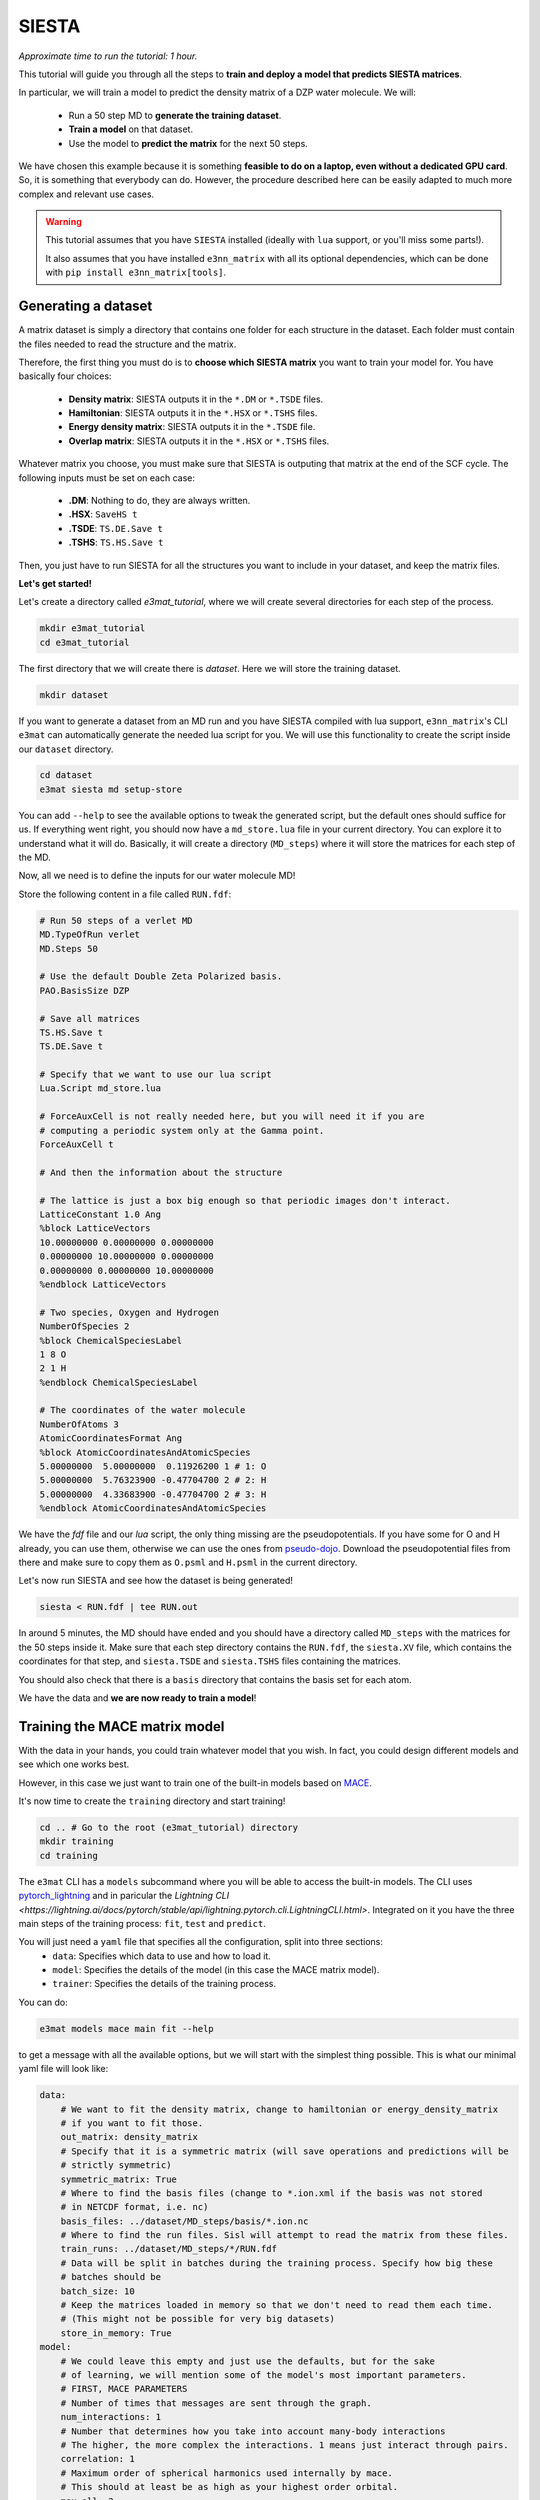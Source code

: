 ============
SIESTA
============

*Approximate time to run the tutorial: 1 hour.*

This tutorial will guide you through all the steps to **train and deploy a model that predicts SIESTA matrices**.

In particular, we will train a model to predict the density matrix of a DZP water molecule. We will:

    -  Run a 50 step MD to **generate the training dataset**.
    -  **Train a model** on that dataset.
    -  Use the model to **predict the matrix** for the next 50 steps.

We have chosen this example because it is something **feasible to do on a laptop, even without a dedicated GPU card**.
So, it is something that everybody can do. However, the procedure described here can be easily adapted to much more
complex and relevant use cases.

.. warning::

    This tutorial assumes that you have ``SIESTA`` installed (ideally with ``lua`` support, or you'll miss some parts!).

    It also assumes that you have installed ``e3nn_matrix`` with
    all its optional dependencies, which can be done with ``pip install e3nn_matrix[tools]``.

Generating a dataset
--------------------

A matrix dataset is simply a directory that contains one folder for each structure in the dataset.
Each folder must contain the files needed to read the structure and the matrix.

Therefore, the first thing you must do is to **choose which SIESTA matrix** you want to train your model for. You have
basically four choices:

    - **Density matrix**: SIESTA outputs it in the ``*.DM`` or ``*.TSDE`` files.
    - **Hamiltonian**: SIESTA outputs it in the ``*.HSX`` or ``*.TSHS`` files.
    - **Energy density matrix**: SIESTA outputs it in the ``*.TSDE`` file.
    - **Overlap matrix**: SIESTA outputs it in the ``*.HSX`` or ``*.TSHS`` files.

Whatever matrix you choose, you must make sure that SIESTA is outputing that matrix at the end of the SCF cycle.
The following inputs must be set on each case:

    - **.DM**: Nothing to do, they are always written.
    - **.HSX**: ``SaveHS t``
    - **.TSDE**: ``TS.DE.Save t``
    - **.TSHS**: ``TS.HS.Save t``

Then, you just have to run SIESTA for all the structures you want to include in your dataset, and keep the matrix files.

**Let's get started!**

Let's create a directory called `e3mat_tutorial`, where we will create several directories for each step of the process.

.. code-block:: bash

    mkdir e3mat_tutorial
    cd e3mat_tutorial

The first directory that we will create there is `dataset`. Here we will store the training dataset.

.. code-block:: bash

    mkdir dataset

If you want to generate a dataset from an MD run and you have SIESTA compiled with lua support,
``e3nn_matrix``'s CLI ``e3mat`` can automatically generate the needed lua script for you.
We will use this functionality to create the script inside our ``dataset`` directory.

.. code-block:: bash

    cd dataset
    e3mat siesta md setup-store

You can add ``--help`` to see the available options to tweak the generated script, but the default ones should suffice for us.
If everything went right, you should now have a ``md_store.lua`` file in your current directory. You can explore it to understand
what it will do. Basically, it will create a directory (``MD_steps``) where it will store the matrices for each step of the MD.

Now, all we need is to define the inputs for our water molecule MD!

Store the following content in a file called ``RUN.fdf``:

.. code-block::

    # Run 50 steps of a verlet MD
    MD.TypeOfRun verlet
    MD.Steps 50

    # Use the default Double Zeta Polarized basis.
    PAO.BasisSize DZP

    # Save all matrices
    TS.HS.Save t
    TS.DE.Save t

    # Specify that we want to use our lua script
    Lua.Script md_store.lua

    # ForceAuxCell is not really needed here, but you will need it if you are
    # computing a periodic system only at the Gamma point.
    ForceAuxCell t

    # And then the information about the structure

    # The lattice is just a box big enough so that periodic images don't interact.
    LatticeConstant 1.0 Ang
    %block LatticeVectors
    10.00000000 0.00000000 0.00000000
    0.00000000 10.00000000 0.00000000
    0.00000000 0.00000000 10.00000000
    %endblock LatticeVectors

    # Two species, Oxygen and Hydrogen
    NumberOfSpecies 2
    %block ChemicalSpeciesLabel
    1 8 O
    2 1 H
    %endblock ChemicalSpeciesLabel

    # The coordinates of the water molecule
    NumberOfAtoms 3
    AtomicCoordinatesFormat Ang
    %block AtomicCoordinatesAndAtomicSpecies
    5.00000000  5.00000000  0.11926200 1 # 1: O
    5.00000000  5.76323900 -0.47704700 2 # 2: H
    5.00000000  4.33683900 -0.47704700 2 # 3: H
    %endblock AtomicCoordinatesAndAtomicSpecies

We have the `fdf` file and our `lua` script, the only thing missing are the pseudopotentials.
If you have some for O and H already, you can use them, otherwise we can use the ones from `pseudo-dojo <https://www.pseudo-dojo.org/>`_.
Download the pseudopotential files from there and make sure to copy them as ``O.psml`` and ``H.psml`` in the current directory.

Let's now run SIESTA and see how the dataset is being generated!

.. code-block:: bash

    siesta < RUN.fdf | tee RUN.out

In around 5 minutes, the MD should have ended and you should have a directory called ``MD_steps`` with the matrices
for the 50 steps inside it. Make sure that each step directory contains the ``RUN.fdf``, the ``siesta.XV`` file, which
contains the coordinates for that step, and ``siesta.TSDE`` and ``siesta.TSHS`` files containing the matrices.

You should also check that there is a ``basis`` directory that contains the basis set for each atom.

We have the data and **we are now ready to train a model**!

Training the MACE matrix model
------------------------------

With the data in your hands, you could train whatever model that you wish. In fact, you could design different models and
see which one works best.

However, in this case we just want to train one of the built-in models based on `MACE <https://github.com/ACEsuit/mace>`_.

It's now time to create the ``training`` directory and start training!

.. code-block:: bash

    cd .. # Go to the root (e3mat_tutorial) directory
    mkdir training
    cd training

The ``e3mat`` CLI has a ``models`` subcommand where you will be able to access the built-in models. The CLI uses
`pytorch_lightning <https://lightning.ai/pytorch-lightning/>`_ and in paricular the `Lightning CLI <https://lightning.ai/docs/pytorch/stable/api/lightning.pytorch.cli.LightningCLI.html>`.
Integrated on it you have the three main steps of the training process: ``fit``, ``test`` and ``predict``.

You will just need a ``yaml`` file that specifies all the configuration, split into three sections:
    - ``data``: Specifies which data to use and how to load it.
    - ``model``: Specifies the details of the model (in this case the MACE matrix model).
    - ``trainer``: Specifies the details of the training process.

You can do:

.. code-block:: bash

    e3mat models mace main fit --help

to get a message with all the available options, but we will start with the simplest thing possible.
This is what our minimal yaml file will look like:

.. code-block:: yaml

    data:
        # We want to fit the density matrix, change to hamiltonian or energy_density_matrix
        # if you want to fit those.
        out_matrix: density_matrix
        # Specify that it is a symmetric matrix (will save operations and predictions will be
        # strictly symmetric)
        symmetric_matrix: True
        # Where to find the basis files (change to *.ion.xml if the basis was not stored
        # in NETCDF format, i.e. nc)
        basis_files: ../dataset/MD_steps/basis/*.ion.nc
        # Where to find the run files. Sisl will attempt to read the matrix from these files.
        train_runs: ../dataset/MD_steps/*/RUN.fdf
        # Data will be split in batches during the training process. Specify how big these
        # batches should be
        batch_size: 10
        # Keep the matrices loaded in memory so that we don't need to read them each time.
        # (This might not be possible for very big datasets)
        store_in_memory: True
    model:
        # We could leave this empty and just use the defaults, but for the sake
        # of learning, we will mention some of the model's most important parameters.
        # FIRST, MACE PARAMETERS
        # Number of times that messages are sent through the graph.
        num_interactions: 1
        # Number that determines how you take into account many-body interactions
        # The higher, the more complex the interactions. 1 means just interact through pairs.
        correlation: 1
        # Maximum order of spherical harmonics used internally by mace.
        # This should at least be as high as your highest order orbital.
        max_ell: 2
        # Size of MACE's internal representation. Here 10 scalars, 10 vectors, and
        # 10 order 2 spherical harmonics. Increasing the number of features will most
        # likely increase the performance if you have enough data.
        hidden_irreps: 10x0e + 10x1o + 10x2e
        # The loss function to use for the optimizer. You can use any of the functions
        # in e3nn_matrix.data.metrics. This is part of the training process, but
        # LightningCLI requires it here for some strange reason.
        loss: e3nn_matrix.data.metrics.block_type_mae
        # The learning rate for the optimizer. Increasing this might make the learning
        # faster and/or increase performance, but increasing it too much might make
        # the optimizer diverge. It can also make the learning more noisy.
        optim_lr: 0.005
    trainer:
        # Run training on cpu (change to gpu if you have a GPU).
        accelerator: cpu
        # Define how the results of the training process will be logged.
        # Everything will be stored in a lightning_logs/my_first_model directory.
        # Change the name for other models that you train.
        logger:
            class_path: TensorBoardLogger
            init_args:
                name: my_first_model
                save_dir: lightning_logs
        # Number of times the training process goes over the whole dataset (one epoch)
        # We could set it to something very high if we want to stop it manually when we
        # are satisfied.
        max_epochs: 500

Are you ready for your first matrix training? You can now save these contents into a file called ``config.yaml`` and start the training process with:

.. code-block:: bash

    e3mat models mace main fit -c config.yaml

First, you may see some torch warnings, but don't worry, these are normal! After that, you should see something like:

.. code-block:: bash

    GPU available: False, used: False
    TPU available: False, using: 0 TPU cores
    IPU available: False, using: 0 IPUs
    HPU available: False, using: 0 HPUs

Which tells you the resources you are using for training (in this case the CPU), and then a summary of your model size:

.. code-block:: bash

      | Name  | Type              | Params
    --------------------------------------------
    0 | model | OrbitalMatrixMACE | 55.0 K
    --------------------------------------------
    55.0 K    Trainable params
    0         Non-trainable params
    55.0 K    Total params
    0.220     Total estimated model params size (MB)


This tells you how many parameters can the optimizer tweak in your model to fit the data.
If you play with the config file you should see this changing.

After that, you'll see some progress bar flashing through the epochs. **Congratulations, you are officially training your first matrix model!**

**Track progress**

You can just look at the log output, but you'll hardly get any insight from it.
The best way to track the training progress is to use ``tensorboard``, which you can install with ``pip``:

.. code-block:: bash

    pip install tensorboard

After that, you start tensorboard in the ``training`` directory with (in a separate terminal if training is still running):

.. code-block:: bash

    tensorboard --logdir lightning_logs

It will prompt you to open http://localhost:6006/ in your browser.
If you do that, you'll see a bunch of metrics and their evolution through training.
Probably the most important ones are **the validation metrics**, prefixed with ``val_``.
One useful feature of ``tensorboard`` is that you can pin some graphs to the top of the page, so that you can easily track them at the same time.

By clicking `here <http://localhost:6006/?pinnedCards=%5B%7B%22plugin%22%3A%22scalars%22%2C%22tag%22%3A%22val_edge_mean%22%7D%2C%7B%22plugin%22%3A%22scalars%22%2C%22tag%22%3A%22val_edge_max%22%7D%2C%7B%22plugin%22%3A%22scalars%22%2C%22tag%22%3A%22val_node_mean%22%7D%2C%7B%22plugin%22%3A%22scalars%22%2C%22tag%22%3A%22val_node_max%22%7D%5D#timeseries>`_,
you will get the mean and max absolute errors from nodes and edges pinned.
You will probably also want to set the log scale by clicking on the right-top corner menu.

If you are running 500 epochs on CPU, it should finish after around 5 minutes.
The mean errors will probably be somewhere around 0.001, and the max errors around 0.01.
Errors will probably still be decreasing, which means that if you continued training you
would get a better model. But this is good enough for us to continue the tutorial.

Using the trained model from the CLI
-------------------

We now have a model that is supposedly good at predicting the density matrix of a water molecule.
You can find **a checkpoint files, containing the model's parameters** at particular steps,
in the ``lightning_logs/my_first_model/version_0/checkpoints`` directory (change version number if you want to use another one).
There you will see a ``best-X.ckpt`` and a ``last.ckpt`` file. They contain the best performing parameters
and the last parameters, respectively.

Now, how do we use these models?

Until now, we have just used the ``fit`` subcommand. It's now time to introduce two new subcommands:

    - ``test``: This will test the model on the structures you provide and give you a report of the performance.
    - ``predict``: This will use the model to predict the matrix for a new structure.

But before we use them, it is wise to understand the concept of `lightning callbacks <https://lightning.ai/docs/pytorch/stable/extensions/callbacks.html>`_.
They contain functionality that is used at the beggining/end of epochs/batches.
They are meant to be used as **plugins for the training, testing and predicting processes**.
In ``e3nn_matrix``, we provide the following callbacks:

    - ``MatrixWriter``: Writes the computed matrices to files.
    - ``SamplewiseMetricsLogger``: Creates a csv file with the metrics individually for each structure in the dataset.
    - ``PlotMatrixError``: Plots the error of the matrices. It can add the plots to the logger or show them in the browser.

We will use them throughout this section.

First, let's say we want to test how good our model does in a particular structure in the dataset.
We can use the ``test`` subcommand to do that. It will need:

    - The checkpoint file with the model that we want to test. Passed to ``--ckpt_path``.
    - The paths of the structures that we want to test. Passed to ``--data.test_runs``.
    - Optionally, some callbacks to get more details.

To test structure 25, we can do (change name of the checkpoint by your best performing one):

.. code-block:: bash

    e3mat models mace main test \
       --ckpt_path lightning_logs/my_first_model/version_0/checkpoints/best-2040.ckpt  \
       --data.test_runs ../dataset/MD_steps/25/RUN.fdf \
       --trainer.callbacks+ PlotMatrixError --trainer.callbacks.show True \
       --trainer.callbacks+ SamplewiseMetricsLogger

This will have three outcomes:

    - In the **terminal you will see a quick summary** of the testing process, as a table. Something like this:

.. code-block:: bash

    ┏━━━━━━━━━━━━━━━━━━━━━━━━━━━┳━━━━━━━━━━━━━━━━━━━━━━━━━━━┓
    ┃        Test metric        ┃       DataLoader 0        ┃
    ┡━━━━━━━━━━━━━━━━━━━━━━━━━━━╇━━━━━━━━━━━━━━━━━━━━━━━━━━━┩
    │       test_edge_max       │   0.0035408437252044678   │
    │      test_edge_mean       │   0.0003855021495837718   │
    │       test_edge_std       │   0.0006314062047749758   │
    │         test_loss         │   0.0007163776317611337   │
    │       test_node_max       │   0.006912112236022949    │
    │      test_node_mean       │   0.0003308755112811923   │
    │       test_node_std       │   0.0007246236782521009   │
    └───────────────────────────┴───────────────────────────┘

..

    - Due to the ``PlotMatrixError`` callback, a **plot with the matrix error** should pop **in your browser**. There you will be able to see which matrix elements have the largest error.
    - Due to the ``SamplewiseMetricsLogger`` callback, a ``sample_metrics.csv`` **file with the metrics for each structure** will be created.

Finally, we can use the model to write predictions to files.
This is possible by using the ``predict`` subcommand and the ``MatrixWriter`` callback:

.. code-block:: bash

    e3mat models mace main predict \
       --ckpt_path lightning_logs/my_first_model/version_0/checkpoints/best-2040.ckpt  \
       --data.predict_structs ../dataset/MD_steps/*/RUN.fdf \
       --trainer.callbacks+ MatrixWriter --trainer.callbacks.output_file ML_prediction.DM

This will write the predictions to each directory of the ``MD_datataset`` folder.
With this, you can do whatever you want. For example, you could **run a SIESTA calculation
using the prediction as an initial DM**, do some **further analysis of the errors** or **use it
as the true density matrix** of the system.

There is one particular use case that requires some more advanced usage of the models: using the
predictions as initial DM for each step of a MD run. This is what we will discuss in the following section.

Molecular dynamics with predictions
-----------------------------------

In this section we are going to use our model to **produce predictions for the next 50 steps of the MD**.
This process involves two parts:

  - Launching a python server that will produce the predictions.
  - In SIESTA, running a lua script that will request predictions for each MD step.

First, we will create a directory where we will run the molecular dynamics. Let's call it ``MD_continuation``.

.. code-block:: bash

    cd .. # Go to the root (e3mat_tutorial) directory
    mkdir MD_continuation
    cd MD_continuation

Now, let's set it up. We will use the ``e3mat siesta md setup`` command:

.. code-block:: bash

    e3mat siesta md setup --ml 0 --inplace

We just asked to set up the current directory (``--inplace``) to use a ML model with 0 history depth. We will see what
this 0 means later, right now all you have to know is that predictions of the model will be used directly as the first
guess for the DM.

The command will create an ``e3mat.fdf`` file containing the logic for initializing the DM at each step. If you open it,
you will see that it contains:

    - Some fdf keys.
    - The inclusion of the ``e3mat.lua`` script.

The ``e3mat.lua`` script is really what gets the predictions. At each step, it requests predictions to a server that
is running the ML model. This means that there has to be a server running, we will cover this in a moment!

But first, let's set up the rest of the inputs for the MD run. We need:

    - The pseudopotential files ``O.psml`` and ``H.psml``.
    - The file containing the last step of the dataset, which is the ``siesta.XV`` file inside the dataset directory.
    - The fdf file for the MD run (`RUN.fdf`). It looks very similar to the one we used to build the dataset, with the
    difference that we will ask for the XV file to be used, we won't include the ``md_store`` lua script and
    we will include the ``e3mat.fdf`` file:

.. code-block::

    # Include the file for DM initialization at each step
    %include e3mat.fdf
    # Use the siesta.XV file as the initial coordinates for the MD
    MD.UseSaveXV t

    # The rest are just the options that we used to generate the dataset,
    # except that we removed the lua script line.

    # Run 50 steps of a verlet MD
    MD.TypeOfRun verlet
    MD.Steps 50

    # Use the default Double Zeta Polarized basis.
    PAO.BasisSize DZP

    # Save all matrices
    TS.HS.Save t
    TS.DE.Save t

    # ForceAuxCell is not really needed here, but you will need it if you are
    # computing a periodic system only at the Gamma point.
    ForceAuxCell t

    # And then the information about the structure

    # The lattice is just a box big enough so that periodic images don't interact.
    LatticeConstant 1.0 Ang
    %block LatticeVectors
    10.00000000 0.00000000 0.00000000
    0.00000000 10.00000000 0.00000000
    0.00000000 0.00000000 10.00000000
    %endblock LatticeVectors

    # Two species, Oxygen and Hydrogen
    NumberOfSpecies 2
    %block ChemicalSpeciesLabel
    1 8 O
    2 1 H
    %endblock ChemicalSpeciesLabel

    # The coordinates of the water molecule
    NumberOfAtoms 3
    AtomicCoordinatesFormat Ang
    %block AtomicCoordinatesAndAtomicSpecies
    5.00000000  5.00000000  0.11926200 1 # 1: O
    5.00000000  5.76323900 -0.47704700 2 # 2: H
    5.00000000  4.33683900 -0.47704700 2 # 3: H
    %endblock AtomicCoordinatesAndAtomicSpecies

We are now ready to run the MD. But first, we need to **start the server that will produce the predictions**!

Open a new terminal and type (from the ``e3mat_tutorial`` directory):

.. code-block:: bash

    e3mat serve training/lightning_logs/my_first_model/version_0/checkpoints/best-2040.ckpt

replacing ``best-2040.ckpt`` by the checkpoint file that you have. If everything was succesful,
you should see something like:

.. code-block:: bash

    INFO:     Started server process [121733]
    INFO:     Waiting for application startup.
    INFO:     Application startup complete.
    INFO:     Uvicorn running on http://localhost:56000 (Press CTRL+C to quit)

Congratulations, the server is running! You can check that it is working fine by using the ``request`` command:

.. code-block:: bash

    e3mat request avail-models

Which should return a list of the available model names, in this case ``["0"]``. You should also see in the server
output that it succesfully handled the request.

We are ready now to run the MD using the predictions, let's do it! We just need to run siesta as usual:

.. code-block:: bash

    siesta < RUN.fdf | tee RUN.out

When the run finishes, it is time to evaluate how it went. A quick way to have an impression of the
performance is to run:

.. code-block:: bash

    e3mat siesta md analyze RUN.out

It will open a table in the browser summarizing the performance of the SCF cycles. You can also
save the results to a csv file with the ``--save`` option.

.. code-block:: bash
    # Ask only for the mean
    e3mat siesta md analyze RUN.out --agg mean --save results.csv

But these results are not enough to understand if using the ML predictions was beneficial. For that,
we need to compare with how it performed previously. Step back one directory and pass both output
files to ``analyze``:

.. code-block:: bash
    cd .. # To the e3mat_tutorial directory
    e3mat siesta md analyze dataset/RUN.out MD_continuation/RUN.out

The table should now contain the metrics for both runs. Has the ML improved the performance?

Whatever the answer is, take into account that **this is a super simple ML model**. It is a very small
model, and it has been trained only on 50 structures for a very short time.

Benchmarking molecular dynamics
-----------------------------------

At the end of the last section, we have seen how to compare the performance of two MD runs. However,
we have compared two different runs. A more robust test would be to test on exactly the same run.
We can also test a more diverse set of DM initialization methods. For example:

    - **Atomic densities** (*siesta_0*). This is what we do when we have no information about the system.
    - **DM from the last step** (*siesta_1*). This is the simplest approach to use the information from the dynamics.
    - **Extrapolating from the last 7 steps** (*siesta_7*). SIESTA has a built-in simple extrapolation method that can use
        the last **N** steps to extrapolate a new DM based on the atomic coordinates.
    - **ML predictions** (*ml_0*). The most straightforward method to use the predictions from the model.
    - **ML predictions + last step error** (*ml_1*). This is a very simple correction to the ML predictions, which adds
       the error from the previous step to the prediction, so that the initial DM is "prediction + previous error".

Directories with the necessary inputs for these five methods can be created with the following command:

.. code-block:: bash

    e3mat siesta md setup --ml 0,1 --siesta 0,1,7

Follow the same procedure that we followed in the previous section to run the MD for each of these directories.
Remember, you will need to start the server for the ML prediction runs (not for the ``siesta_*`` ones)!
